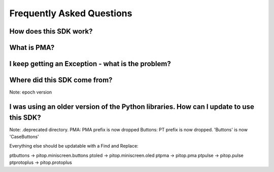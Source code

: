 ==========================
Frequently Asked Questions
==========================

-----------------------
How does this SDK work?
-----------------------

------------
What is PMA?
------------

--------------------------------------------------
I keep getting an Exception - what is the problem?
--------------------------------------------------

-----------------------------
Where did this SDK come from?
-----------------------------
Note: epoch version

---------------------------------------------------------------------------------------
I was using an older version of the Python libraries. How can I update to use this SDK?
---------------------------------------------------------------------------------------
Note: .deprecated directory.
PMA: PMA prefix is now dropped
Buttons: PT prefix is now dropped. 'Buttons' is now 'CaseButtons'

Everything else should be updatable with a Find and Replace:

ptbuttons -> pitop.miniscreen.buttons
ptoled -> pitop.miniscreen.oled
ptpma -> pitop.pma
ptpulse -> pitop.pulse
ptprotoplus -> pitop.protoplus
